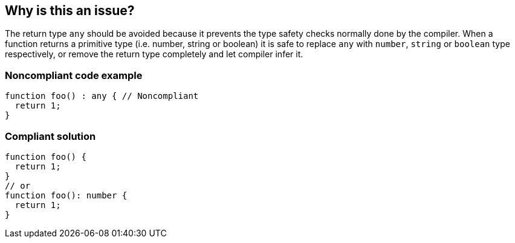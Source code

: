 == Why is this an issue?

The return type ``++any++`` should be avoided because it prevents the type safety checks normally done by the compiler. When a function returns a primitive type (i.e. number, string or boolean) it is safe to replace ``++any++`` with ``++number++``, ``++string++`` or ``++boolean++`` type respectively, or remove the return type completely and let compiler infer it.


=== Noncompliant code example

[source,javascript]
----
function foo() : any { // Noncompliant
  return 1;
}
----


=== Compliant solution

[source,javascript]
----
function foo() {
  return 1;
}
// or
function foo(): number {
  return 1;
}
----



ifdef::env-github,rspecator-view[]

'''
== Implementation Specification
(visible only on this page)

=== Message

Remove this return type or change it to a more specific.


'''
== Comments And Links
(visible only on this page)

=== on 14 Nov 2017, 21:00:55 Ann Campbell wrote:
\[~jeanchristophe.collet] this description would be better if it included a hint about when ``++any++`` is acceptable, and about why boilerplate code is bad.

endif::env-github,rspecator-view[]
